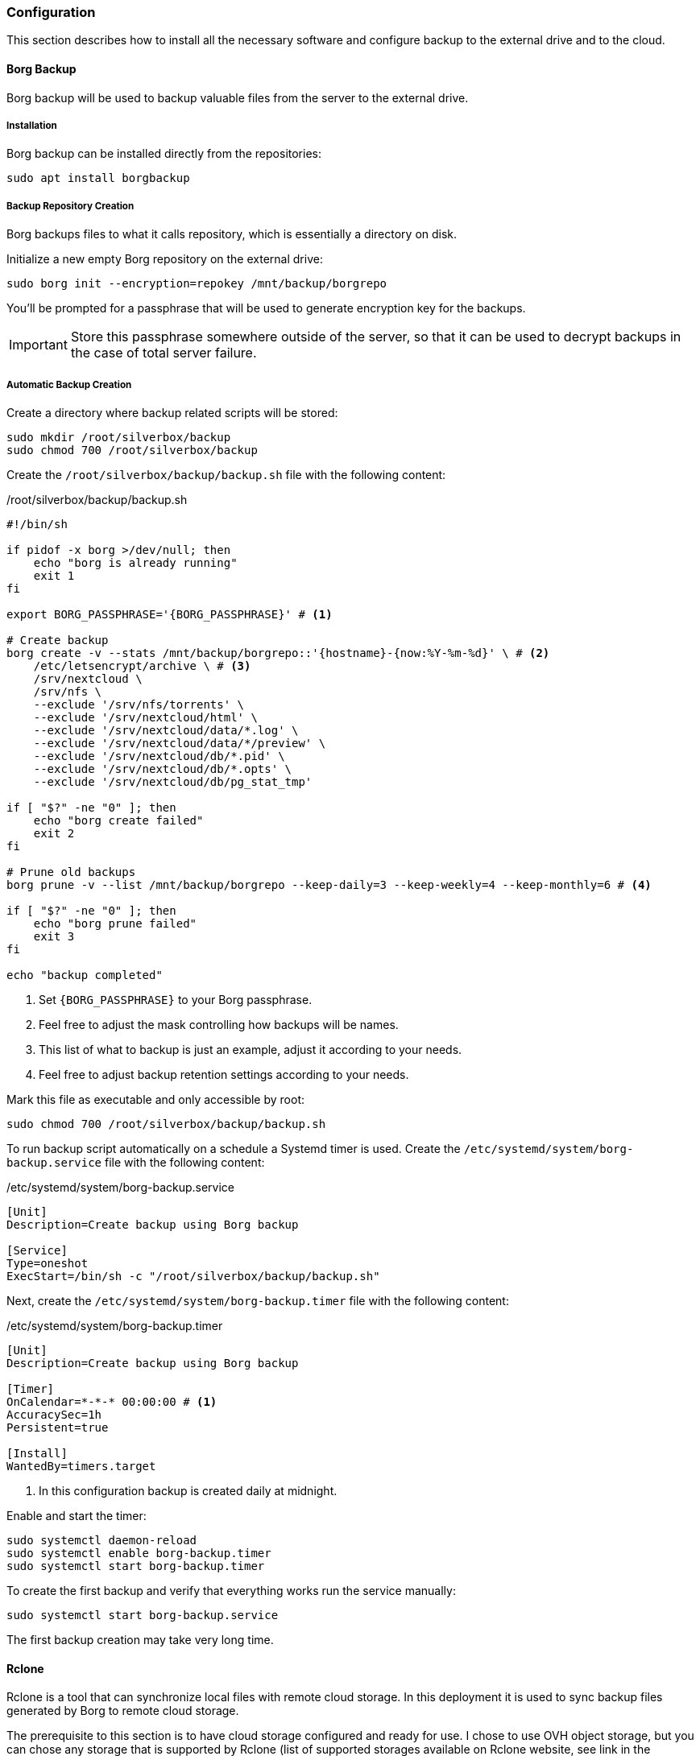 === Configuration
This section describes how to install all the necessary software and configure backup to the external drive and to the cloud.

==== Borg Backup
Borg backup will be used to backup valuable files from the server to the external drive.

===== Installation
Borg backup can be installed directly from the repositories:

----
sudo apt install borgbackup
----

===== Backup Repository Creation
Borg backups files to what it calls repository, which is essentially a directory on disk.

Initialize a new empty Borg repository on the external drive:

----
sudo borg init --encryption=repokey /mnt/backup/borgrepo
----

You'll be prompted for a passphrase that will be used to generate encryption key for the backups.

IMPORTANT: Store this passphrase somewhere outside of the server,
so that it can be used to decrypt backups in the case of total server failure.

===== Automatic Backup Creation
Create a directory where backup related scripts will be stored:

----
sudo mkdir /root/silverbox/backup
sudo chmod 700 /root/silverbox/backup
----

Create the `/root/silverbox/backup/backup.sh` file with the following content:

./root/silverbox/backup/backup.sh
[source,bash]
----
#!/bin/sh

if pidof -x borg >/dev/null; then
    echo "borg is already running"
    exit 1
fi

export BORG_PASSPHRASE='{BORG_PASSPHRASE}' # <1>

# Create backup
borg create -v --stats /mnt/backup/borgrepo::'{hostname}-{now:%Y-%m-%d}' \ # <2>
    /etc/letsencrypt/archive \ # <3>
    /srv/nextcloud \
    /srv/nfs \
    --exclude '/srv/nfs/torrents' \
    --exclude '/srv/nextcloud/html' \
    --exclude '/srv/nextcloud/data/*.log' \
    --exclude '/srv/nextcloud/data/*/preview' \
    --exclude '/srv/nextcloud/db/*.pid' \
    --exclude '/srv/nextcloud/db/*.opts' \
    --exclude '/srv/nextcloud/db/pg_stat_tmp'

if [ "$?" -ne "0" ]; then
    echo "borg create failed"
    exit 2
fi

# Prune old backups
borg prune -v --list /mnt/backup/borgrepo --keep-daily=3 --keep-weekly=4 --keep-monthly=6 # <4>

if [ "$?" -ne "0" ]; then
    echo "borg prune failed"
    exit 3
fi

echo "backup completed"
----
<1> Set `\{BORG_PASSPHRASE}` to your Borg passphrase.
<2> Feel free to adjust the mask controlling how backups will be names.
<3> This list of what to backup is just an example, adjust it according to your needs.
<4> Feel free to adjust backup retention settings according to your needs.

Mark this file as executable and only accessible by root:

----
sudo chmod 700 /root/silverbox/backup/backup.sh
----

To run backup script automatically on a schedule a Systemd timer is used.
Create the `/etc/systemd/system/borg-backup.service` file with the following content:

./etc/systemd/system/borg-backup.service
----
[Unit]
Description=Create backup using Borg backup

[Service]
Type=oneshot
ExecStart=/bin/sh -c "/root/silverbox/backup/backup.sh"
----

Next, create the `/etc/systemd/system/borg-backup.timer` file with the following content:

./etc/systemd/system/borg-backup.timer
----
[Unit]
Description=Create backup using Borg backup

[Timer]
OnCalendar=*-*-* 00:00:00 # <1>
AccuracySec=1h
Persistent=true

[Install]
WantedBy=timers.target
----
<1> In this configuration backup is created daily at midnight.

Enable and start the timer:

----
sudo systemctl daemon-reload
sudo systemctl enable borg-backup.timer
sudo systemctl start borg-backup.timer
----

To create the first backup and verify that everything works run the service manually:

----
sudo systemctl start borg-backup.service
----

The first backup creation may take very long time.

==== Rclone
Rclone is a tool that can synchronize local files with remote cloud storage.
In this deployment it is used to sync backup files generated by Borg to remote cloud storage.

The prerequisite to this section is to have cloud storage configured and ready for use.
I chose to use OVH object storage, but you can chose any storage that is supported by Rclone
(list of supported storages available on Rclone website, see link in the references section).

===== Installation
Rclone can be installed directly from the repositories:

----
sudo apt install rclone
----

===== Storage Configuration
After installation, Rclone needs to be configured to work with your cloud storage.
This can either be done by running `rclone config`
or by putting configuration into the `/root/.config/rclone/rclone.conf` file.

Since the configuration depends on what cloud provider you use, it is not described in this document.
For OVH, there is a helpful article mentioned in the references to this section.

Once Rclone is configured, you can test that it has access to the storage by doing:

----
sudo rclone ls {REMOTE_STORAGE}:{STORAGE_PATH} -v # <1>
----
<1> Replace `\{REMOTE_STORAGE}` and `\{STORAGE_PATH}` with remote storage that you configured and path respectively.

===== Automatic Backup Sync
Create the `/root/silverbox/backup/sync.sh` file with the following content:

./root/silverbox/backup/sync.sh
[source,bash]
----
#!/bin/sh

if pidof -x borg >/dev/null; then
    echo "borg is already running"
    exit 1
fi

if pidof -x rclone >/dev/null; then
    echo "rclone is already running"
    exit 1
fi

export BORG_PASSPHRASE='{BORG_PASSPHRASE}' # <1>

# Check backup for consistency before syncing to the cloud
borg check -v /mnt/backup/borgrepo

if [ "$?" -ne "0" ]; then
    echo "borg check failed"
    exit 2
fi

# Sync backup
rclone -v sync /mnt/backup/borgrepo {REMOTE_STORAGE}:{STORAGE_PATH} # <2>

if [ "$?" -ne "0" ]; then
    echo "rclone sync failed"
    exit 3
fi

echo "backup sync completed"
----
<1> Set `\{BORG_PASSPHRASE}` to your Borg passphrase.
<2> Replace `\{REMOTE_STORAGE}` and `\{STORAGE_PATH}` with the actual values.

Mark this file as executable and only accessible by root:

----
sudo chmod 700 /root/silverbox/backup/sync.sh
----

To run backup sync script automatically on a schedule a Systemd timer is used.
Create the `/etc/systemd/system/sync-backup.service` file with the following content:

./etc/systemd/system/sync-backup.service
----
[Unit]
Description=Sync backup files to the cloud

[Service]
Type=oneshot
ExecStart=/bin/sh -c "/root/silverbox/backup/sync.sh"
----

Next, create the `/etc/systemd/system/sync-backup.timer` file with the following content:

./etc/systemd/system/sync-backup.timer
----
[Unit]
Description=Sync backup files to the cloud

[Timer]
OnCalendar=Mon *-*-* 03:00:00 # <1>
AccuracySec=1h
Persistent=true

[Install]
WantedBy=timers.target
----
<1> In this configuration backup is synced every Monday at 3 am.
The reason sync is done only once a week is to save some bandwidth and data.

Enable and start the timer:

----
sudo systemctl daemon-reload
sudo systemctl enable sync-backup.timer
sudo systemctl start sync-backup.timer
----

To run the initial sync and verify that everything works run the service manually:

----
sudo systemctl start sync-backup.service
----

The first sync may take very long time (depending on your internet bandwidth and backup size).

